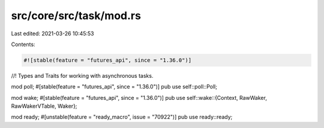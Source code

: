 src/core/src/task/mod.rs
========================

Last edited: 2021-03-26 10:45:53

Contents:

.. code-block:: rs

    #![stable(feature = "futures_api", since = "1.36.0")]

//! Types and Traits for working with asynchronous tasks.

mod poll;
#[stable(feature = "futures_api", since = "1.36.0")]
pub use self::poll::Poll;

mod wake;
#[stable(feature = "futures_api", since = "1.36.0")]
pub use self::wake::{Context, RawWaker, RawWakerVTable, Waker};

mod ready;
#[unstable(feature = "ready_macro", issue = "70922")]
pub use ready::ready;



